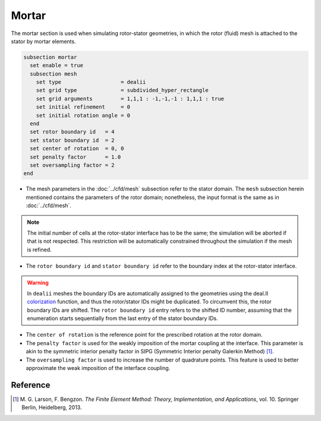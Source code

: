 ======
Mortar
======

The mortar section is used when simulating rotor-stator geometries, in which the rotor (fluid) mesh is attached to the stator by mortar elements. 

.. code-block:: text

  subsection mortar
    set enable = true
    subsection mesh
      set type                   = dealii
      set grid type              = subdivided_hyper_rectangle
      set grid arguments         = 1,1,1 : -1,-1,-1 : 1,1,1 : true
      set initial refinement     = 0
      set initial rotation angle = 0
    end
    set rotor boundary id   = 4
    set stator boundary id  = 2
    set center of rotation  = 0, 0
    set penalty factor      = 1.0
    set oversampling factor = 2
  end

* The mesh parameters in the :doc:`../cfd/mesh` subsection refer to the stator domain. The ``mesh`` subsection herein mentioned contains the parameters of the rotor domain; nonetheless, the input format is the same as in :doc:`../cfd/mesh`.

.. note::
  The initial number of cells at the rotor-stator interface has to be the same; the simulation will be aborted if that is not respected. This restriction will be automatically constrained throughout the simulation if the mesh is refined.
 
* The ``rotor boundary id`` and ``stator boundary id`` refer to the boundary index at the rotor-stator interface.

.. warning::
  In ``dealii`` meshes the boundary IDs are automatically assigned to the geometries using the deal.II `colorization <https://www.dealii.org/current/doxygen/deal.II/DEALGlossary.html#GlossColorization>`_ function, and thus the rotor/stator IDs might be duplicated.
  To circumvent this, the rotor boundary IDs are shifted. The ``rotor boundary id`` entry refers to the shifted ID number, assuming that the enumeration starts sequentially from the last entry of the stator boundary IDs.

* The ``center of rotation`` is the reference point for the prescribed rotation at the rotor domain.

* The ``penalty factor`` is used for the weakly imposition of the mortar coupling at the interface. This parameter is akin to the symmetric interior penalty factor in SIPG (Symmetric Interior penalty Galerkin Method) [#larson2013]_.

* The ``oversampling factor`` is used to increase the number of quadrature points. This feature is used to better approximate the weak imposition of the interface coupling.

Reference
---------
.. [#larson2013] \M. G. Larson, F. Bengzon. *The Finite Element Method: Theory, Implementation, and Applications*, vol. 10. Springer Berlin, Heidelberg, 2013. 
